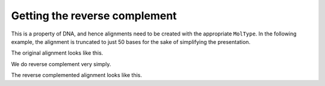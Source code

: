 Getting the reverse complement
==============================

.. sectionauthor:: Gavin Huttley

This is a property of DNA, and hence alignments need to be created with the appropriate ``MolType``. In the following example, the alignment is truncated to just 50 bases for the sake of simplifying the presentation.

.. doctest::

    >>> from cogent import LoadSeqs, DNA
    >>> aln = LoadSeqs("data/long_testseqs.fasta", moltype=DNA)[:50]

The original alignment looks like this.

.. doctest::

    >>> print aln
    >Human
    TGTGGCACAAATACTCATGCCAGCTCATTACAGCATGAGAACAGCAGTTT
    >HowlerMon
    TGTGGCACAAATACTCATGCCAGCTCATTACAGCATGAGAACAGCAGTTT
    >Mouse
    TGTGGCACAGATGCTCATGCCAGCTCATTACAGCCTGAGACCAGCAGTTT
    >NineBande
    TGTGGCACAAATACTCATGCCAACTTATTACAGCATGAGAACAGCAGTTT
    >DogFaced
    TGTGGCACAAATACTCATGCCAACTCATTACAGCATGAGAACAGCAGTTT
    <BLANKLINE>

We do reverse complement very simply.

.. doctest::

    >>> naln = aln.rc()

The reverse complemented alignment looks like this.

.. doctest::

    >>> print naln
    >NineBande
    AAACTGCTGTTCTCATGCTGTAATAAGTTGGCATGAGTATTTGTGCCACA
    >Mouse
    AAACTGCTGGTCTCAGGCTGTAATGAGCTGGCATGAGCATCTGTGCCACA
    >Human
    AAACTGCTGTTCTCATGCTGTAATGAGCTGGCATGAGTATTTGTGCCACA
    >HowlerMon
    AAACTGCTGTTCTCATGCTGTAATGAGCTGGCATGAGTATTTGTGCCACA
    >DogFaced
    AAACTGCTGTTCTCATGCTGTAATGAGTTGGCATGAGTATTTGTGCCACA
    <BLANKLINE>
